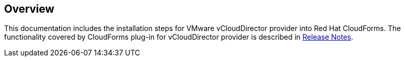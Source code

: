 == Overview

This documentation includes the installation steps for VMware vCloudDirector provider into Red Hat CloudForms. The functionality covered by CloudForms plug-in for vCloudDirector provider is described in link:vcd-release-notes.adoc[Release Notes].
